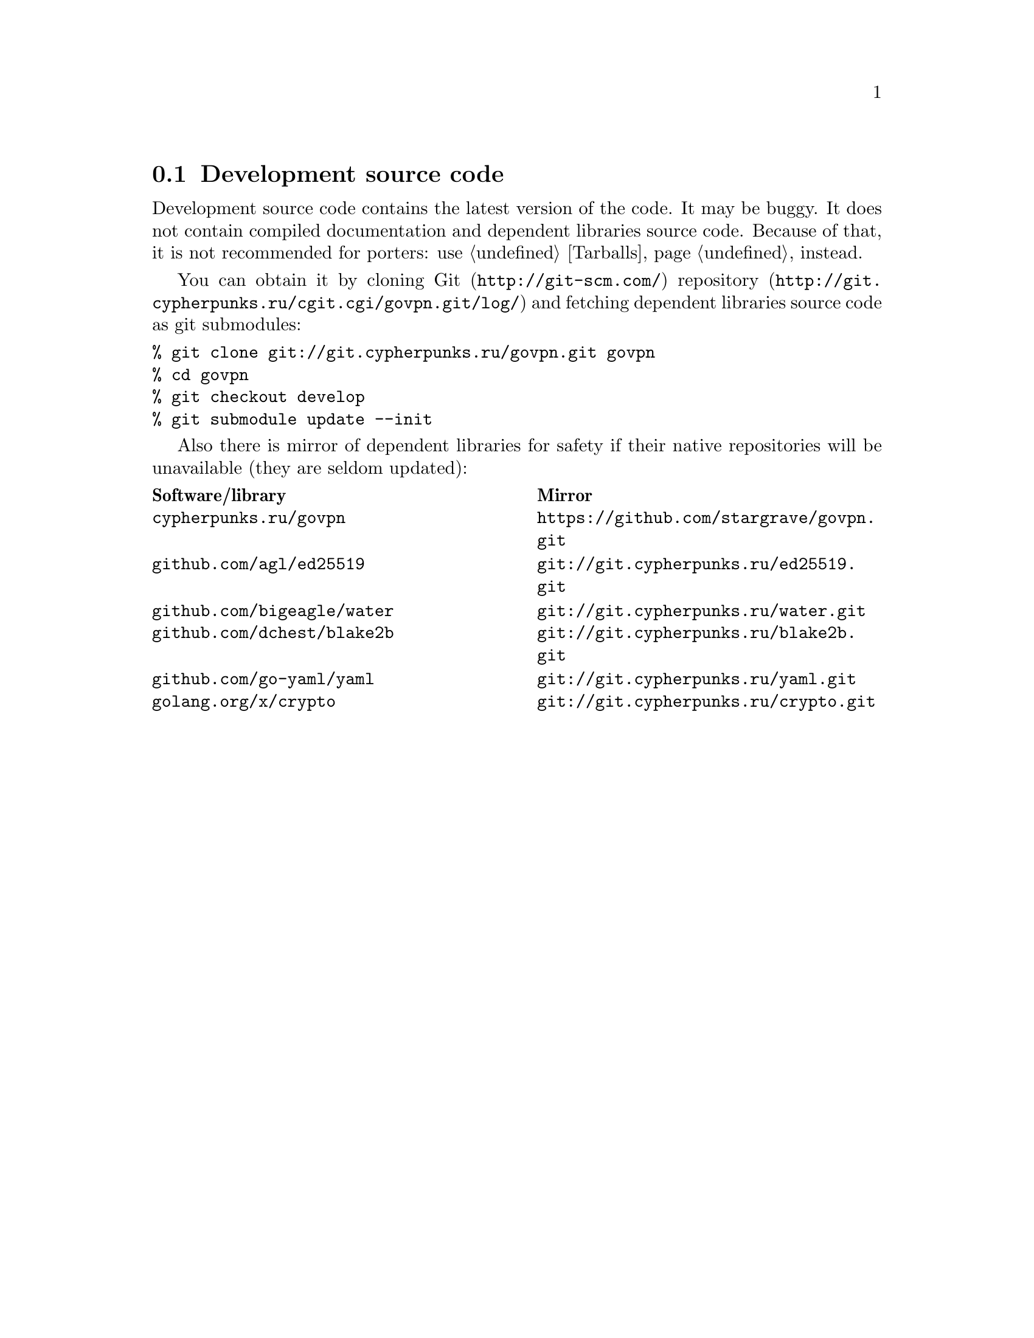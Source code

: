 @node Sources
@section Development source code

Development source code contains the latest version of the code. It may
be buggy. It does not contain compiled documentation and dependent
libraries source code. Because of that, it is not recommended for
porters: use @ref{Tarballs} instead.

You can obtain it by cloning @url{http://git-scm.com/, Git}
@url{http://git.cypherpunks.ru/cgit.cgi/govpn.git/log/, repository}
and fetching dependent libraries source code as git submodules:

@verbatim
% git clone git://git.cypherpunks.ru/govpn.git govpn
% cd govpn
% git checkout develop
% git submodule update --init
@end verbatim

Also there is mirror of dependent libraries for safety if their native
repositories will be unavailable (they are seldom updated):

@multitable @columnfractions .50 .50
@headitem Software/library @tab Mirror
@item @code{cypherpunks.ru/govpn} @tab @url{https://github.com/stargrave/govpn.git}
@item @code{github.com/agl/ed25519} @tab @url{git://git.cypherpunks.ru/ed25519.git}
@item @code{github.com/bigeagle/water} @tab @url{git://git.cypherpunks.ru/water.git}
@item @code{github.com/dchest/blake2b} @tab @url{git://git.cypherpunks.ru/blake2b.git}
@item @code{github.com/go-yaml/yaml} @tab @url{git://git.cypherpunks.ru/yaml.git}
@item @code{golang.org/x/crypto} @tab @url{git://git.cypherpunks.ru/crypto.git}
@end multitable
